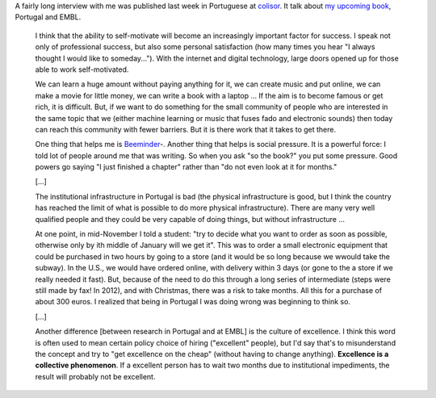 A fairly long interview with me was published last week in Portuguese at
`colisor
<http://colisor.blogspot.com/2013/07/livros-emigracao-ciencia-politica-e.html>`__.
It talk about `my upcoming book
<http://metarabbit.wordpress.com/2013/05/31/building-machine-learning-systems-with-python/>`__,
Portugal and EMBL.

    I think that the ability to self-motivate will become an increasingly important
    factor for success. I speak not only of professional success, but also some
    personal satisfaction (how many times you hear "I always thought I would like
    to someday...").  With the internet and digital technology, large doors opened
    up for those able to work self-motivated.

    We can learn a huge amount without paying anything for it, we can create music and put
    online, we can make a movie for little money, we can write a book with a laptop
    ... If the aim is to become famous or get rich, it is difficult. But, if we
    want to do something for the small community of people who are interested in
    the same topic that we (either machine learning or music that fuses fado and
    electronic sounds) then today can reach this community with fewer barriers. But
    it is there work that it takes to get there.

    One thing that helps me is `Beeminder <http://beeminder.com>`_-. Another thing
    that helps is social pressure. It is a powerful force: I told lot of people
    around me that was writing. So when you ask "so the book?" you put some
    pressure. Good powers go saying "I just finished a chapter" rather than "do not
    even look at it for months."

    [...]

    The institutional infrastructure in Portugal is bad (the physical
    infrastructure is good, but I think the country has reached the limit of what
    is possible to do more physical infrastructure). There are many very well
    qualified people and they could be very capable of doing things, but without
    infrastructure ...

    At one point, in mid-November I told a student: "try to decide what you want to
    order as soon as possible, otherwise only by ith middle of January will we get
    it". This was to order a small electronic equipment that could be purchased in
    two hours by going to a store (and it would be so long because we
    wwould take the subway). In the U.S., we would have ordered online, with
    delivery within 3 days (or gone to the a store if we really needed it fast).
    But, because of the need to do this through a long series of intermediate
    (steps were still made by fax! In 2012), and with Christmas, there was a risk
    to take months. All this for a purchase of about 300 euros. I realized that
    being in Portugal I was doing wrong was beginning to think so.

    [...]

    Another difference [between research in Portugal and at EMBL] is the culture of
    excellence. I think this word is often used to mean certain policy choice of
    hiring ("excellent" people), but I'd say that's to misunderstand the concept and
    try to "get excellence on the cheap" (without having to change anything).
    **Excellence is a collective phenomenon**. If a excellent person has to wait
    two months due to institutional impediments, the result will probably not be
    excellent.

